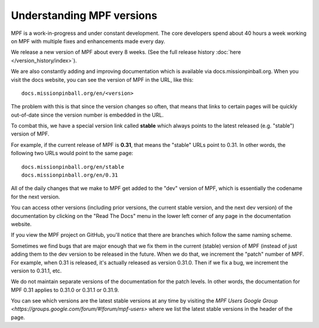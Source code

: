 Understanding MPF versions
==========================

MPF is a work-in-progress and under constant development. The core developers spend about 40 hours a week working on
MPF with multiple fixes and enhancements made every day.

We release a new version of MPF about every 8 weeks. (See the full release history :doc:`here </version_history/index>`).

We are also constantly adding and improving documentation which is available via docs.missionpinball.org. When you
visit the docs website, you can see the version of MPF in the URL, like this:

::

   docs.missionpinball.org/en/<version>

The problem with this is that since the version changes so often, that means that links to certain pages will be
quickly out-of-date since the version number is embedded in the URL.

To combat this, we have a special version link called **stable** which always points to the latest released (e.g.
"stable") version of MPF.

For example, if the current release of MPF is **0.31**, that means the "stable" URLs point to 0.31. In other words, the
following two URLs would point to the same page:

::

   docs.missionpinball.org/en/stable
   docs.missionpinball.org/en/0.31

All of the daily changes that we make to MPF get added to the "dev" version of MPF, which is essentially the codename
for the next version.

You can access other versions (including prior versions, the current stable version, and the next dev version) of the
documentation by clicking on the "Read The Docs" menu in the lower left corner of any page in the documentation website.

If you view the MPF project on GitHub, you'll notice that there are branches which follow the same naming scheme.

Sometimes we find bugs that are major enough that we fix them in the current (stable) version of MPF (instead of just
adding them to the dev version to be released in the future. When we do that, we increment the "patch" number of MPF.
For example, when 0.31 is released, it's actually released as version 0.31.0. Then if we fix a bug, we increment the
version to 0.31.1, etc.

We do not maintain separate versions of the documentation for the patch levels. In other words, the documentation for
MPF 0.31 applies to 0.31.0 or 0.31.1 or 0.31.9.

You can see which versions are the latest stable versions at any time by visiting the
`MPF Users Google Group <https://groups.google.com/forum/#!forum/mpf-users>` where we list the latest stable versions
in the header of the page.
